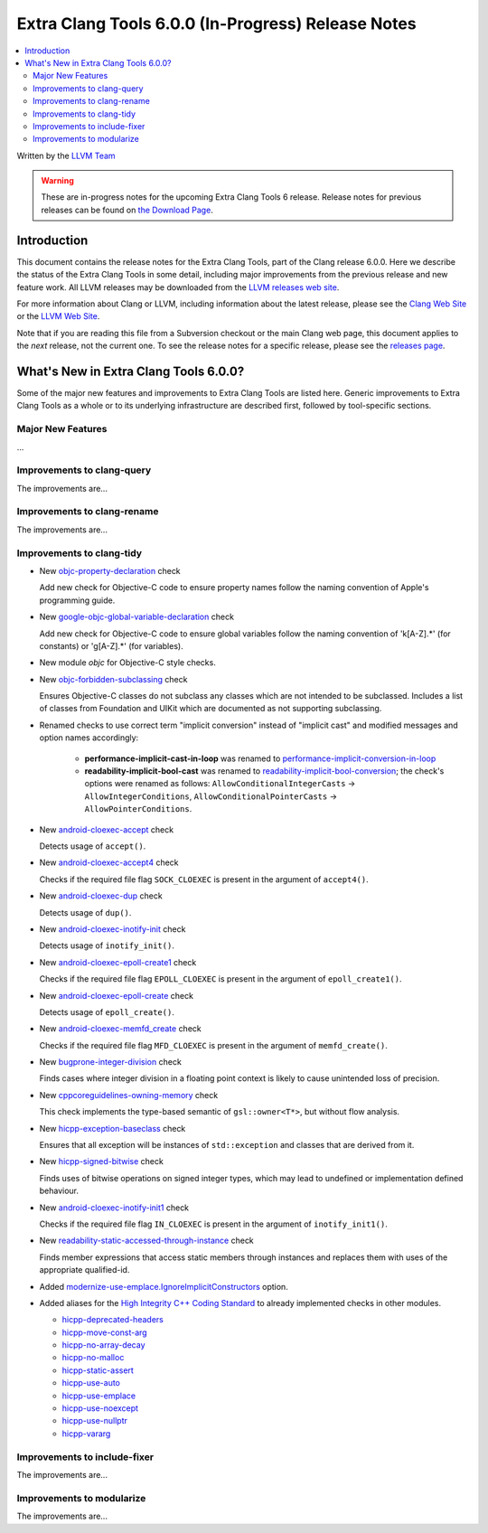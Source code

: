 ===================================================
Extra Clang Tools 6.0.0 (In-Progress) Release Notes
===================================================

.. contents::
   :local:
   :depth: 3

Written by the `LLVM Team <http://llvm.org/>`_

.. warning::

   These are in-progress notes for the upcoming Extra Clang Tools 6 release.
   Release notes for previous releases can be found on
   `the Download Page <http://releases.llvm.org/download.html>`_.

Introduction
============

This document contains the release notes for the Extra Clang Tools, part of the
Clang release 6.0.0. Here we describe the status of the Extra Clang Tools in
some detail, including major improvements from the previous release and new
feature work. All LLVM releases may be downloaded from the `LLVM releases web
site <http://llvm.org/releases/>`_.

For more information about Clang or LLVM, including information about
the latest release, please see the `Clang Web Site <http://clang.llvm.org>`_ or
the `LLVM Web Site <http://llvm.org>`_.

Note that if you are reading this file from a Subversion checkout or the
main Clang web page, this document applies to the *next* release, not
the current one. To see the release notes for a specific release, please
see the `releases page <http://llvm.org/releases/>`_.

What's New in Extra Clang Tools 6.0.0?
======================================

Some of the major new features and improvements to Extra Clang Tools are listed
here. Generic improvements to Extra Clang Tools as a whole or to its underlying
infrastructure are described first, followed by tool-specific sections.

Major New Features
------------------

...

Improvements to clang-query
---------------------------

The improvements are...

Improvements to clang-rename
----------------------------

The improvements are...

Improvements to clang-tidy
--------------------------

- New `objc-property-declaration
  <http://clang.llvm.org/extra/clang-tidy/checks/objc-property-declaration.html>`_ check

  Add new check for Objective-C code to ensure property
  names follow the naming convention of Apple's programming
  guide.

- New `google-objc-global-variable-declaration
  <http://clang.llvm.org/extra/clang-tidy/checks/google-global-variable-declaration.html>`_ check

  Add new check for Objective-C code to ensure global 
  variables follow the naming convention of 'k[A-Z].*' (for constants) 
  or 'g[A-Z].*' (for variables).

- New module `objc` for Objective-C style checks.

- New `objc-forbidden-subclassing
  <http://clang.llvm.org/extra/clang-tidy/checks/objc-forbidden-subclassing.html>`_ check

  Ensures Objective-C classes do not subclass any classes which are
  not intended to be subclassed. Includes a list of classes from Foundation
  and UIKit which are documented as not supporting subclassing.

- Renamed checks to use correct term "implicit conversion" instead of "implicit
  cast" and modified messages and option names accordingly:

    * **performance-implicit-cast-in-loop** was renamed to
      `performance-implicit-conversion-in-loop
      <http://clang.llvm.org/extra/clang-tidy/checks/performance-implicit-conversion-in-loop.html>`_
    * **readability-implicit-bool-cast** was renamed to
      `readability-implicit-bool-conversion
      <http://clang.llvm.org/extra/clang-tidy/checks/readability-implicit-bool-conversion.html>`_;
      the check's options were renamed as follows:
      ``AllowConditionalIntegerCasts`` -> ``AllowIntegerConditions``,
      ``AllowConditionalPointerCasts`` -> ``AllowPointerConditions``.

- New `android-cloexec-accept
  <http://clang.llvm.org/extra/clang-tidy/checks/android-cloexec-accept.html>`_ check

  Detects usage of ``accept()``.

- New `android-cloexec-accept4
  <http://clang.llvm.org/extra/clang-tidy/checks/android-cloexec-accept4.html>`_ check

  Checks if the required file flag ``SOCK_CLOEXEC`` is present in the argument of
  ``accept4()``.

- New `android-cloexec-dup
  <http://clang.llvm.org/extra/clang-tidy/checks/android-cloexec-dup.html>`_ check

  Detects usage of ``dup()``.

- New `android-cloexec-inotify-init
  <http://clang.llvm.org/extra/clang-tidy/checks/android-cloexec-inotify-init.html>`_ check

  Detects usage of ``inotify_init()``.

- New `android-cloexec-epoll-create1
  <http://clang.llvm.org/extra/clang-tidy/checks/android-cloexec-epoll-create1.html>`_ check

  Checks if the required file flag ``EPOLL_CLOEXEC`` is present in the argument of
  ``epoll_create1()``.

- New `android-cloexec-epoll-create
  <http://clang.llvm.org/extra/clang-tidy/checks/android-cloexec-epoll-create.html>`_ check

  Detects usage of ``epoll_create()``.

- New `android-cloexec-memfd_create
  <http://clang.llvm.org/extra/clang-tidy/checks/android-cloexec-memfd_create.html>`_ check

  Checks if the required file flag ``MFD_CLOEXEC`` is present in the argument
  of ``memfd_create()``.

- New `bugprone-integer-division
  <http://clang.llvm.org/extra/clang-tidy/checks/bugprone-integer-division.html>`_ check

  Finds cases where integer division in a floating point context is likely to
  cause unintended loss of precision.

- New `cppcoreguidelines-owning-memory <http://clang.llvm.org/extra/clang-tidy/checks/cppcoreguidelines-owning-memory.html>`_ check 

  This check implements the type-based semantic of ``gsl::owner<T*>``, but without
  flow analysis.

- New `hicpp-exception-baseclass
  <http://clang.llvm.org/extra/clang-tidy/checks/hicpp-exception-baseclass.html>`_ check

  Ensures that all exception will be instances of ``std::exception`` and classes 
  that are derived from it.

- New `hicpp-signed-bitwise
  <http://clang.llvm.org/extra/clang-tidy/checks/hicpp-signed-bitwise.html>`_ check

  Finds uses of bitwise operations on signed integer types, which may lead to 
  undefined or implementation defined behaviour.

- New `android-cloexec-inotify-init1
  <http://clang.llvm.org/extra/clang-tidy/checks/android-cloexec-inotify-init1.html>`_ check

  Checks if the required file flag ``IN_CLOEXEC`` is present in the argument of
  ``inotify_init1()``.

- New `readability-static-accessed-through-instance
  <http://clang.llvm.org/extra/clang-tidy/checks/readability-static-accessed-through-instance.html>`_ check

  Finds member expressions that access static members through instances and
  replaces them with uses of the appropriate qualified-id.

- Added `modernize-use-emplace.IgnoreImplicitConstructors
  <http://clang.llvm.org/extra/clang-tidy/checks/modernize-use-emplace.html#cmdoption-arg-IgnoreImplicitConstructors>`_
  option.

- Added aliases for the `High Integrity C++ Coding Standard <http://www.codingstandard.com/section/index/>`_ 
  to already implemented checks in other modules.

  - `hicpp-deprecated-headers <http://clang.llvm.org/extra/clang-tidy/checks/hicpp-deprecated-headers.html>`_
  - `hicpp-move-const-arg <http://clang.llvm.org/extra/clang-tidy/checks/hicpp-move-const-arg.html>`_
  - `hicpp-no-array-decay <http://clang.llvm.org/extra/clang-tidy/checks/hicpp-no-array-decay.html>`_
  - `hicpp-no-malloc <http://clang.llvm.org/extra/clang-tidy/checks/hicpp-no-malloc.html>`_
  - `hicpp-static-assert <http://clang.llvm.org/extra/clang-tidy/checks/hicpp-static-assert.html>`_
  - `hicpp-use-auto <http://clang.llvm.org/extra/clang-tidy/checks/hicpp-use-auto.html>`_
  - `hicpp-use-emplace <http://clang.llvm.org/extra/clang-tidy/checks/hicpp-use-emplace.html>`_
  - `hicpp-use-noexcept <http://clang.llvm.org/extra/clang-tidy/checks/hicpp-use-noexcept.html>`_
  - `hicpp-use-nullptr <http://clang.llvm.org/extra/clang-tidy/checks/hicpp-use-nullptr.html>`_
  - `hicpp-vararg <http://clang.llvm.org/extra/clang-tidy/checks/hicpp-vararg.html>`_

Improvements to include-fixer
-----------------------------

The improvements are...

Improvements to modularize
--------------------------

The improvements are...
